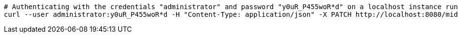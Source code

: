 :page-visibility: hidden
[source,bash]
----
# Authenticating with the credentials "administrator" and password "y0uR_P455woR*d" on a localhost instance running on port 8080
curl --user administrator:y0uR_P455woR*d -H "Content-Type: application/json" -X PATCH http://localhost:8080/midpoint/ws/rest/tasks/6d13632c-6b75-4a33-9744-ec9523375f6b --data-binary @pathToMidpointGit\samples\rest\modify-attribute-gen.json.json
----
